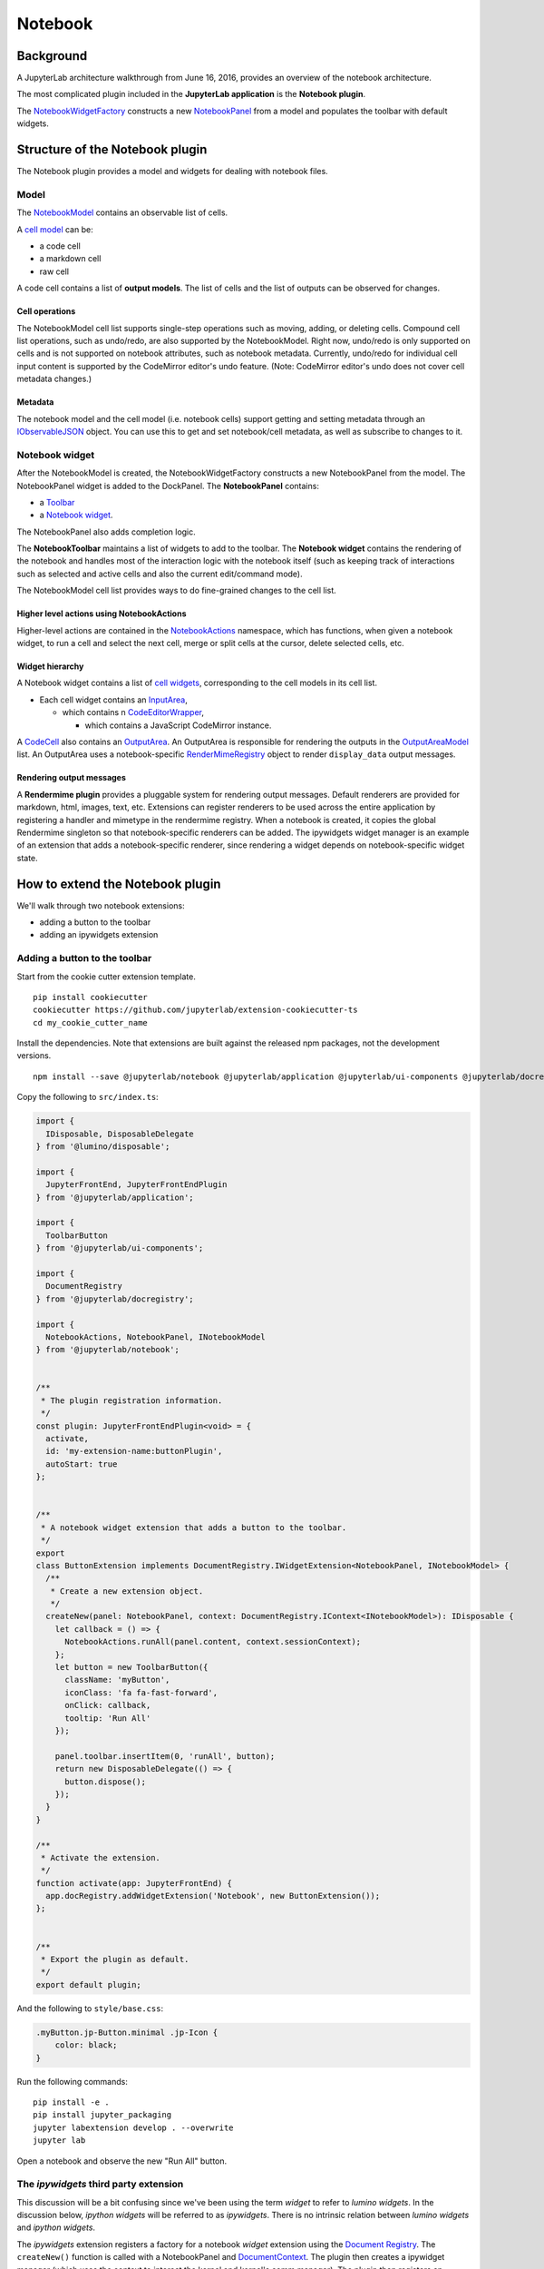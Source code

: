 Notebook
========

Background
----------

.. _architecture-walkthrough:

A JupyterLab architecture walkthrough from June 16, 2016, provides an overview of the notebook architecture.

.. raw:: html

  <div class="jp-youtube-video">
     <iframe src="https://www.youtube-nocookie.com/embed/4Qm6oD_Rlw8?rel=0&amp;showinfo=0&amp;start=3326" frameborder="0" allow="autoplay; encrypted-media" allowfullscreen></iframe>
  </div>


The most complicated plugin included in the **JupyterLab application**
is the **Notebook plugin**.

The
`NotebookWidgetFactory <../api/classes/notebook.notebookwidgetfactory-1.html>`__
constructs a new
`NotebookPanel <../api/classes/notebook.notebookpanel-1.html>`__
from a model and populates the toolbar with default widgets.

Structure of the Notebook plugin
--------------------------------

The Notebook plugin provides a model and widgets for dealing with
notebook files.

Model
^^^^^

The
`NotebookModel <../api/classes/notebook.notebookmodel-1.html>`__
contains an observable list of cells.

A `cell
model <../api/classes/cells.cellmodel-1.html>`__
can be:

-  a code cell
-  a markdown cell
-  raw cell

A code cell contains a list of **output models**. The list of cells and
the list of outputs can be observed for changes.

Cell operations
"""""""""""""""

The NotebookModel cell list supports single-step operations such as
moving, adding, or deleting cells. Compound cell list operations, such
as undo/redo, are also supported by the NotebookModel. Right now,
undo/redo is only supported on cells and is not supported on notebook
attributes, such as notebook metadata. Currently, undo/redo for
individual cell input content is supported by the CodeMirror editor's
undo feature. (Note: CodeMirror editor's undo does not cover cell
metadata changes.)

Metadata
""""""""

The notebook model and the cell model (i.e. notebook cells) support
getting and setting metadata through an
`IObservableJSON <../api/modules/observables.iobservablejson.html>`__
object. You can use this to get and set notebook/cell metadata,
as well as subscribe to changes to it.

Notebook widget
^^^^^^^^^^^^^^^

After the NotebookModel is created, the NotebookWidgetFactory constructs
a new NotebookPanel from the model. The NotebookPanel widget is added to
the DockPanel. The **NotebookPanel** contains:

-  a
   `Toolbar <../api/classes/apputils.toolbar-1.html>`__
-  a `Notebook
   widget <../api/classes/notebook.notebook-2.html>`__.

The NotebookPanel also adds completion logic.

The **NotebookToolbar** maintains a list of widgets to add to the
toolbar. The **Notebook widget** contains the rendering of the notebook
and handles most of the interaction logic with the notebook itself (such
as keeping track of interactions such as selected and active cells and
also the current edit/command mode).

The NotebookModel cell list provides ways to do fine-grained changes to
the cell list.

Higher level actions using NotebookActions
""""""""""""""""""""""""""""""""""""""""""

Higher-level actions are contained in the
`NotebookActions <../api/classes/notebook.notebookactions-1.html>`__
namespace, which has functions, when given a notebook widget, to run a
cell and select the next cell, merge or split cells at the cursor,
delete selected cells, etc.

Widget hierarchy
""""""""""""""""

A Notebook widget contains a list of `cell
widgets <../api/classes/cells.cell-1.html>`__,
corresponding to the cell models in its cell list.

-  Each cell widget contains an
   `InputArea <../api/classes/cells.inputarea-1.html>`__,

   -  which contains n
      `CodeEditorWrapper <../api/classes/codeeditor.codeeditorwrapper-1.html>`__,

      -  which contains a JavaScript CodeMirror instance.

A
`CodeCell <../api/classes/cells.codecell-1.html>`__
also contains an
`OutputArea <../api/classes/outputarea.outputarea-2.html>`__.
An OutputArea is responsible for rendering the outputs in the
`OutputAreaModel <../api/classes/outputarea.outputareamodel-1.html>`__
list. An OutputArea uses a notebook-specific
`RenderMimeRegistry <../api/classes/rendermime.rendermimeregistry-1.html>`__
object to render ``display_data`` output messages.

Rendering output messages
"""""""""""""""""""""""""

A **Rendermime plugin** provides a pluggable system for rendering output
messages. Default renderers are provided for markdown, html, images,
text, etc. Extensions can register renderers to be used across the
entire application by registering a handler and mimetype in the
rendermime registry. When a notebook is created, it copies the global
Rendermime singleton so that notebook-specific renderers can be added.
The ipywidgets widget manager is an example of an extension that adds a
notebook-specific renderer, since rendering a widget depends on
notebook-specific widget state.

.. _extend-notebook-plugin:

How to extend the Notebook plugin
---------------------------------

We'll walk through two notebook extensions:

-  adding a button to the toolbar
-  adding an ipywidgets extension

Adding a button to the toolbar
^^^^^^^^^^^^^^^^^^^^^^^^^^^^^^

Start from the cookie cutter extension template.

::

    pip install cookiecutter
    cookiecutter https://github.com/jupyterlab/extension-cookiecutter-ts
    cd my_cookie_cutter_name

Install the dependencies. Note that extensions are built against the
released npm packages, not the development versions.

::

    npm install --save @jupyterlab/notebook @jupyterlab/application @jupyterlab/ui-components @jupyterlab/docregistry @lumino/disposable --legacy-peer-deps

Copy the following to ``src/index.ts``:

.. code:: typescript

    import {
      IDisposable, DisposableDelegate
    } from '@lumino/disposable';

    import {
      JupyterFrontEnd, JupyterFrontEndPlugin
    } from '@jupyterlab/application';

    import {
      ToolbarButton
    } from '@jupyterlab/ui-components';

    import {
      DocumentRegistry
    } from '@jupyterlab/docregistry';

    import {
      NotebookActions, NotebookPanel, INotebookModel
    } from '@jupyterlab/notebook';


    /**
     * The plugin registration information.
     */
    const plugin: JupyterFrontEndPlugin<void> = {
      activate,
      id: 'my-extension-name:buttonPlugin',
      autoStart: true
    };


    /**
     * A notebook widget extension that adds a button to the toolbar.
     */
    export
    class ButtonExtension implements DocumentRegistry.IWidgetExtension<NotebookPanel, INotebookModel> {
      /**
       * Create a new extension object.
       */
      createNew(panel: NotebookPanel, context: DocumentRegistry.IContext<INotebookModel>): IDisposable {
        let callback = () => {
          NotebookActions.runAll(panel.content, context.sessionContext);
        };
        let button = new ToolbarButton({
          className: 'myButton',
          iconClass: 'fa fa-fast-forward',
          onClick: callback,
          tooltip: 'Run All'
        });

        panel.toolbar.insertItem(0, 'runAll', button);
        return new DisposableDelegate(() => {
          button.dispose();
        });
      }
    }

    /**
     * Activate the extension.
     */
    function activate(app: JupyterFrontEnd) {
      app.docRegistry.addWidgetExtension('Notebook', new ButtonExtension());
    };


    /**
     * Export the plugin as default.
     */
    export default plugin;


And the following to ``style/base.css``:

.. code:: css

  .myButton.jp-Button.minimal .jp-Icon {
      color: black;
  }


Run the following commands:

::

    pip install -e .
    pip install jupyter_packaging
    jupyter labextension develop . --overwrite
    jupyter lab

Open a notebook and observe the new "Run All" button.

The *ipywidgets* third party extension
^^^^^^^^^^^^^^^^^^^^^^^^^^^^^^^^^^^^^^

This discussion will be a bit confusing since we've been using the term
*widget* to refer to *lumino widgets*. In the discussion below,
*ipython widgets* will be referred to as *ipywidgets*. There is no
intrinsic relation between *lumino widgets* and *ipython widgets*.

The *ipywidgets* extension registers a factory for a notebook *widget*
extension using the `Document
Registry <../api/classes/docregistry.documentregistry-1.html>`__.
The ``createNew()`` function is called with a NotebookPanel and
`DocumentContext <../api/interfaces/docregistry.documentregistry.icontext.html>`__.
The plugin then creates a ipywidget manager (which uses the context to
interact the kernel and kernel's comm manager). The plugin then
registers an ipywidget renderer with the notebook instance's rendermime
(which is specific to that particular notebook).

When an ipywidget model is created in the kernel, a comm message is sent
to the browser and handled by the ipywidget manager to create a
browser-side ipywidget model. When the model is displayed in the kernel,
a ``display_data`` output is sent to the browser with the ipywidget
model id. The renderer registered in that notebook's rendermime is asked
to render the output. The renderer asks the ipywidget manager instance
to render the corresponding model, which returns a JavaScript promise.
The renderer creates a container *lumino widget* which it hands back
synchronously to the OutputArea, and then fills the container with the
rendered *ipywidget* when the promise resolves.
